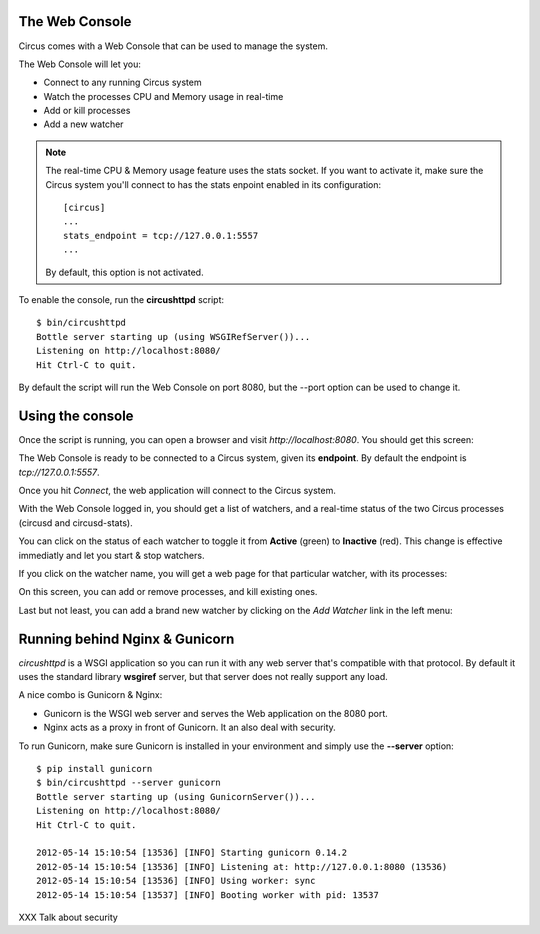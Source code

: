 .. _circushttpd:

The Web Console
===============

Circus comes with a Web Console that can be used to manage the system.

The Web Console will let you:

* Connect to any running Circus system
* Watch the processes CPU and Memory usage in real-time
* Add or kill processes
* Add a new watcher


.. note::

   The real-time CPU & Memory usage feature uses the stats socket.
   If you want to activate it, make sure the Circus system you'll
   connect to has the stats enpoint enabled in its configuration::

     [circus]
     ...
     stats_endpoint = tcp://127.0.0.1:5557
     ...

   By default, this option is not activated.


To enable the console, run the **circushttpd** script::


    $ bin/circushttpd
    Bottle server starting up (using WSGIRefServer())...
    Listening on http://localhost:8080/
    Hit Ctrl-C to quit.


By default the script will run the Web Console on port 8080, but the --port option can
be used to change it.

Using the console
=================

Once the script is running, you can open a browser and visit *http://localhost:8080*.
You should get this screen:

.. image:: images/web-login.png
   :target: ../_images/web-login.png
   :align: center
   :height: 400px



The Web Console is ready to be connected to a Circus system, given its **endpoint**.
By default the endpoint is *tcp://127.0.0.1:5557*.

Once you hit *Connect*, the web application will connect to the Circus system.

With the Web Console logged in, you should get a list of watchers, and a real-time
status of the two Circus processes (circusd and circusd-stats).

.. image:: images/web-index.png
   :target: ../_images/web-index.png
   :align: center
   :height: 400px

You can click on the status of each watcher to toggle it from **Active** (green)
to **Inactive** (red). This change is effective immediatly and let you start & stop
watchers.

If you click on the watcher name, you will get a web page for that particular
watcher, with its processes:

.. image:: images/web-watchers.png
   :target: ../_images/web-watchers.png
   :align: center
   :height: 400px

On this screen, you can add or remove processes, and kill existing ones.

Last but not least, you can add a brand new watcher by clicking on the *Add Watcher* link
in the left menu:

.. image:: images/web-add-watcher.png
   :target: ../_images/web-add-watcher.png
   :align: center
   :height: 400px



Running behind Nginx & Gunicorn
===============================

*circushttpd* is a WSGI application so you can run it with any web server that's
compatible with that protocol. By default it uses the standard library
**wsgiref** server, but that server does not really support any load.

A nice combo is Gunicorn & Nginx:

- Gunicorn is the WSGI web server and serves the Web application on the
  8080 port.
- Nginx acts as a proxy in front of Gunicorn. It an also deal with security.

To run Gunicorn, make sure Gunicorn is installed in your environment and
simply use the **--server** option::

    $ pip install gunicorn
    $ bin/circushttpd --server gunicorn
    Bottle server starting up (using GunicornServer())...
    Listening on http://localhost:8080/
    Hit Ctrl-C to quit.

    2012-05-14 15:10:54 [13536] [INFO] Starting gunicorn 0.14.2
    2012-05-14 15:10:54 [13536] [INFO] Listening at: http://127.0.0.1:8080 (13536)
    2012-05-14 15:10:54 [13536] [INFO] Using worker: sync
    2012-05-14 15:10:54 [13537] [INFO] Booting worker with pid: 13537



XXX Talk about security


